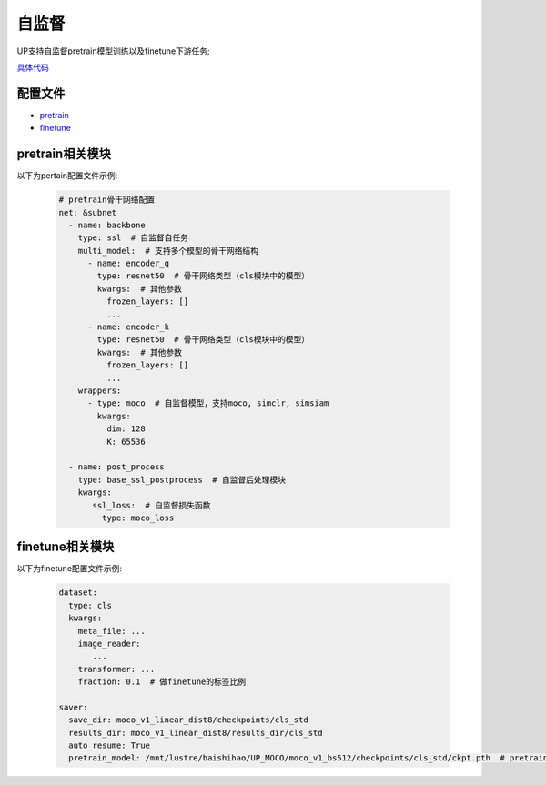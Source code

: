 自监督
======

UP支持自监督pretrain模型训练以及finetune下游任务;

`具体代码 <https://gitlab.bj.sensetime.com/spring2/united-perception/-/tree/up/tasks/ssl>`_

配置文件
--------

* `pretrain <https://gitlab.bj.sensetime.com/spring2/united-perception/-/blob/configs/ssl/mocov1/moco_v1.yaml>`_
* `finetune <https://gitlab.bj.sensetime.com/spring2/united-perception/-/blob/configs/ssl/mocov1/moco_v1_imagenet_linear.yaml>`_

pretrain相关模块
----------------

以下为pertain配置文件示例:

  .. code-block:: yaml

    # pretrain骨干网络配置
    net: &subnet
      - name: backbone
        type: ssl  # 自监督自任务
        multi_model:  # 支持多个模型的骨干网络结构
          - name: encoder_q
            type: resnet50  # 骨干网络类型（cls模块中的模型）
            kwargs:  # 其他参数
              frozen_layers: []
              ...
          - name: encoder_k
            type: resnet50  # 骨干网络类型（cls模块中的模型）
            kwargs:  # 其他参数
              frozen_layers: []
              ...
        wrappers:
          - type: moco  # 自监督模型，支持moco, simclr, simsiam
            kwargs:
              dim: 128
              K: 65536

      - name: post_process
        type: base_ssl_postprocess  # 自监督后处理模块
        kwargs:
           ssl_loss:  # 自监督损失函数
             type: moco_loss

finetune相关模块
----------------

以下为finetune配置文件示例:

    .. code-block:: yaml

        dataset:
          type: cls
          kwargs:
            meta_file: ...
            image_reader:
               ...
            transformer: ...
            fraction: 0.1  # 做finetune的标签比例

        saver:
          save_dir: moco_v1_linear_dist8/checkpoints/cls_std
          results_dir: moco_v1_linear_dist8/results_dir/cls_std
          auto_resume: True
          pretrain_model: /mnt/lustre/baishihao/UP_MOCO/moco_v1_bs512/checkpoints/cls_std/ckpt.pth  # pretrain模型参数地址

